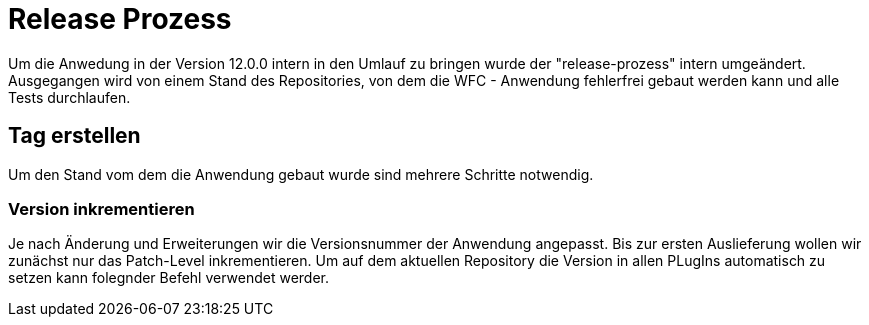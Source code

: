 = Release Prozess

Um die Anwedung in der Version 12.0.0 intern in den Umlauf zu bringen wurde der "release-prozess" intern umgeändert. 
Ausgegangen wird von einem Stand des Repositories, von dem die WFC - Anwendung fehlerfrei gebaut werden kann und alle Tests durchlaufen. 

== Tag erstellen
Um den Stand vom dem die Anwendung gebaut wurde sind mehrere Schritte notwendig.

=== Version inkrementieren
Je nach Änderung und Erweiterungen wir die Versionsnummer der Anwendung angepasst. Bis zur ersten Auslieferung wollen wir zunächst nur das Patch-Level inkrementieren. Um auf dem aktuellen Repository die Version in allen PLugIns automatisch zu setzen kann folegnder Befehl verwendet werder. 


